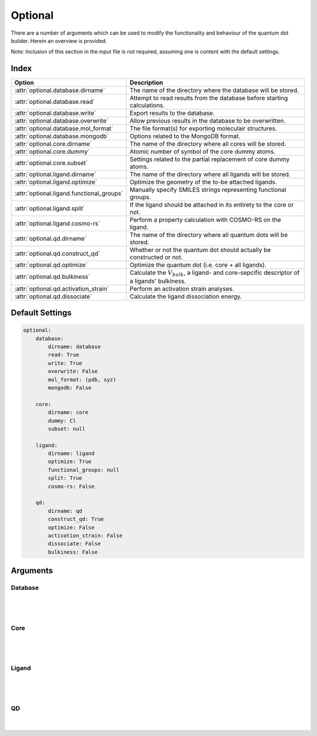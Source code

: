 .. _Optional:

Optional
========

There are a number of arguments which can be used to modify the
functionality and behaviour of the quantum dot builder. Herein an
overview is provided.

Note: Inclusion of this section in the input file is not required,
assuming one is content with the default settings.

Index
~~~~~

========================================= =========================================================================================================
Option                                    Description
========================================= =========================================================================================================
:attr:`optional.database.dirname`         The name of the directory where the database will be stored.
:attr:`optional.database.read`            Attempt to read results from the database before starting calculations.
:attr:`optional.database.write`           Export results to the database.
:attr:`optional.database.overwrite`       Allow previous results in the database to be overwritten.
:attr:`optional.database.mol_format`      The file format(s) for exporting moleculair structures.
:attr:`optional.database.mongodb`         Options related to the MongoDB format.

:attr:`optional.core.dirname`             The name of the directory where all cores will be stored.
:attr:`optional.core.dummy`               Atomic number of symbol of the core dummy atoms.
:attr:`optional.core.subset`              Settings related to the partial replacement of core dummy atoms.

:attr:`optional.ligand.dirname`           The name of the directory where all ligands will be stored.
:attr:`optional.ligand.optimize`          Optimize the geometry of the to-be attached ligands.
:attr:`optional.ligand.functional_groups` Manually specify SMILES strings representing functional groups.
:attr:`optional.ligand.split`             If the ligand should be attached in its entirety to the core or not.
:attr:`optional.ligand.cosmo-rs`          Perform a property calculation with COSMO-RS on the ligand.

:attr:`optional.qd.dirname`               The name of the directory where all quantum dots will be stored.
:attr:`optional.qd.construct_qd`          Whether or not the quantum dot should actually be constructed or not.
:attr:`optional.qd.optimize`              Optimize the quantum dot (i.e. core + all ligands).
:attr:`optional.qd.bulkiness`             Calculate the :math:`V_{bulk}`, a ligand- and core-sepcific descriptor of a ligands' bulkiness.
:attr:`optional.qd.activation_strain`     Perform an activation strain analyses.
:attr:`optional.qd.dissociate`            Calculate the ligand dissociation energy.
========================================= =========================================================================================================

Default Settings
~~~~~~~~~~~~~~~~

.. code::

    optional:
        database:
            dirname: database
            read: True
            write: True
            overwrite: False
            mol_format: (pdb, xyz)
            mongodb: False

        core:
            dirname: core
            dummy: Cl
            subset: null

        ligand:
            dirname: ligand
            optimize: True
            functional_groups: null
            split: True
            cosmo-rs: False

        qd:
            dirname: qd
            construct_qd: True
            optimize: False
            activation_strain: False
            dissociate: False
            bulkiness: False

Arguments
~~~~~~~~~

Database
--------

.. attribute:: optional.database

    All database-related settings.

    .. note::
        For :attr:`optional.database` settings to take effect the `Data-CAT <https://github.com/nlesc-nano/data-CAT>`_ package has to be installed.

    Example:

    .. code::

        optional:
            database:
                dirname: database
                read: True
                write: True
                overwrite: False
                mol_format: (pdb, xyz)
                mongodb: False

|

    .. attribute:: optional.database.dirname

        :Parameter:     * **Type** - :class:`str`
                        * **Default Value** - ``"database"``

        The name of the directory where the database will be stored.

        The database directory will be created (if it does not yet exist)
        at the path specified in :ref:`Path`.


    .. attribute:: optional.database.read

        :Parameter:     * **Type** - :class:`bool`, :class:`str` or :class:`tuple` [:class:`str`]
                        * **Default value** - ``("core", "ligand", "qd")``

        Attempt to read results from the database before starting calculations.

        Before optimizing a structure, check if a geometry is available from
        previous calculations. If a match is found, use that structure and
        avoid a geometry reoptimizations. If one wants more control then the
        boolean can be substituted for a list of strings (*i.e.* ``"core"``,
        ``"ligand"`` and/or ``"qd"``), meaning that structures will be read only for a
        specific subset.


        .. admonition:: Example

            Example #1:

            .. code::

                optional:
                    database:
                        read: (core, ligand, qd)  # This is equivalent to read: True

            Example #2:

            .. code::

                optional:
                    database:
                        read: ligand


    .. attribute:: optional.database.write

        :Parameter:     * **Type** - :class:`bool`, :class:`str` or :class:`tuple` [:class:`str`]
                        * **Default value** - ``("core", "ligand", "qd")``

        Export results to the database.

        Previous results will **not** be overwritten unless
        :attr:`optional.database.overwrite` = ``True``. If one wants more control then
        the boolean can be substituted for a list of strings (*i.e.* ``"core"``,
        ``"ligand"`` and/or ``"qd"``), meaning that structures written for for a specific
        subset.

        See :attr:`optional.database.read` for a similar relevant example.


    .. attribute:: optional.database.overwrite

        :Parameter:     * **Type** - :class:`bool`, :class:`str` or :class:`tuple` [:class:`str`]
                        * **Default value** - ``False``

        Allow previous results in the database to be overwritten.

        Only apllicable if :attr:`optional.database.write` = ``True``.
        If one wants more control then the boolean can be substituted for
        a list of strings (*i.e.* ``"core"``, ``"ligand"`` and/or ``"qd"``), meaning
        that structures written for for a specific subset.

        See :attr:`optional.database.read` for a similar relevant example.


    .. attribute:: optional.database.mol_format

        :Parameter:     * **Type** - :class:`bool`, :class:`str` or :class:`tuple` [:class:`str`]
                        * **Default value** - ``("pdb", "xyz")``

        The file format(s) for exporting moleculair structures.

        By default all structures are stored in the .hdf5 format as
        (partially) de-serialized .pdb files. Additional formats can be
        requisted with this keyword.
        Accepted values: ``"pdb"``, ``"xyz"``, ``"mol"`` and/or ``"mol2"``.


    .. attribute:: optional.database.mongodb

        :Parameter:     * **Type** - :class:`bool` or :class:`dict`
                        * **Default Value** – ``False``

        Options related to the MongoDB format.

        .. admonition:: See also

            More extensive options for this argument are provided in :ref:`Database`:.

|

Core
----

.. attribute:: optional.core

    All settings related to the core.

    Example:

    .. code::

        optional:
            core:
                dirname: core
                dummy: Cl
                subset: null

|

    .. attribute:: optional.core.dirname

        :Parameter:     * **Type** - :class:`str`
                        * **Default value** – ``"core"``

        The name of the directory where all cores will be stored.

        The core directory will be created (if it does not yet exist)
        at the path specified in :ref:`Path`.


    .. attribute:: optional.core.dummy

        :Parameter:     * **Type** - :class:`str` or :class:`int`
                        * **Default value** – ``17``

        Atomic number of symbol of the core dummy atoms.

        The atomic number or atomic symbol of the atoms in the core which are to be
        replaced with ligands. Alternatively, dummy atoms can be manually specified
        with the core_indices variable.


    .. attribute:: optional.core.subset

        :Parameter:     * **Type** - :class:`dict`, optional
                        * **Default value** – ``None``

        Settings related to the partial replacement of core dummy atoms with ligands.

        If not ``None``, has access to four further keywords:
        :attr:`subset.p`, :attr:`subset.mode` :attr:`subset.follow_edge`
        and :attr:`subset.cluster_size`.


    .. attribute:: optional.core.subset.p

        :Parameter:     * **Type** - :class:`float`

        The fraction of core dummy atoms that will actually be exchanged for ligands.

        The provided value should satisfy the following condition: :math:`0.0 < p <= 1.0`.

        .. note::
            This argument has no value be default and must thus be provided by the user.


    .. attribute:: optional.core.subset.mode

        :Parameter:     * **Type** - :class:`str`
                        * **Default value** – ``"uniform"``

        Defines how the dummy atom subset, whose size is defined by the fraction :math:`p`, will be generated.

        Accepts one of the following values:

        * ``"uniform"``: A uniform distribution; the nearest-neighbour distances between each
          successive dummy atom and all previous dummy atoms is maximized.
          can be combined with :attr:`subset.cluster_size<optional.core.subset.cluster_size>`
          to create a uniform distribution of clusters of a user-specified size.
        * ``"cluster"``: A clustered distribution; the the nearest-neighbour distances between each
          successive dummy atom and all previous dummy atoms is minmized.
        * ``"random"``: A random distribution.

        It should be noted that all three methods converge towards the same set
        as :math:`p` approaches :math:`1.0`.

        If :math:`\boldsymbol{D} \in \mathbb{R}^{n,n}` is the (symmetric) distance matrix constructed
        from the dummy atom superset and :math:`\boldsymbol{a} \in \mathbb{N}^{m}` the vector
        of indices which yields the dummy atom subset, then the definition of element :math:`a_{i}`
        is defined below for the ``"uniform"`` distribution.
        All elements of :math:`\boldsymbol{a}` are furthermore constrained to be unique.

        .. math::
            :label: 1

            \DeclareMathOperator*{\argmax}{\arg\!\max}
            a_{i} = \begin{cases}
                \argmax\limits_{k \in \mathbb{N}} || \boldsymbol{D}_{k,:} ||_{-2} &
                \text{if} & i=0 \\
                \argmax\limits_{k \in \mathbb{N}} || \boldsymbol{D}[k, \boldsymbol{a}[0:i] ||_{-2} &
                \text{if} & i > 0
            \end{cases}

        For the ``"cluster"`` distribution all :math:`\text{argmax}` operations
        are exchanged for :math:`\text{argmin}`.

        .. note::
            An example of a ``"uniform"``, ``"cluster"`` and ``"random"`` distribution with :math:`p=1/3`.

            .. image:: _images/distribution.png
                :scale: 15 %
                :align: center

            |
            An example of four different ``"uniform"`` distributions at :math:`p=1/16`,
            :math:`p=1/8`, :math:`p=1/4` and :math:`p=1/2`.

            .. image:: _images/distribution_p_var.png
                :scale: 20 %
                :align: center


    .. attribute:: optional.core.subset.follow_edge

        :Parameter:     * **Type** - :class:`bool`
                        * **Default value** – ``False``

        Construct the dummy atom distance matrix by following the shortest path along the
        edges of a (triangular-faced) polyhedral approximation of the core rather than the
        shortest path through space.

        Enabling this option will result in more accurate ``"uniform"`` and ``"cluster"``
        distributions at the cost of increased computational time.

        Given the matrix of Cartesian coordinates :math:`\boldsymbol{X} \in \mathbb{R}^{n, 3}`,
        the matching edge-distance matrix :math:`\boldsymbol{D}^{\text{edge}} \in \mathbb{R}^{n, n}`
        and the vector :math:`\boldsymbol{p} \in \mathbb{N}^{m}`, representing a (to-be optimized)
        path as the indices of edge-connected vertices, then element :math:`D_{i,j}^{\text{edge}}`
        is defined as following:

        .. math::
            :label: 2

            D_{i, j}^{\text{edge}} = \min_{\boldsymbol{p} \in \mathbb{N}^{m}; m \in \mathbb{N}}
            \sum_{k=0}^{m-1} || X_{p_{k},:} - X_{p_{k+1},:} ||
            \quad \text{with} \quad p_{0} = i \quad \text{and} \quad p_{m} = j

        The polyhedron edges are constructed, after projecting all vertices on the surface of a sphere,
        using Qhull's :class:`ConvexHull<scipy.spatial.ConvexHull>` algorithm
        (`The Quickhull Algorithm for Convex Hulls <https://doi.org/10.1145/235815.235821>`_).
        The quality of the constructed edges is proportional to the convexness of the core,
        more specifically: how well the vertices can be projected on a spherical surface without
        severelly distorting the initial structure.
        For example, spherical, cylindrical or cuboid cores will yield reasonably edges,
        while the edges resulting from torus will be extremely poor.

        .. note::
            An example of a cores' polyhedron-representation; displaying the shortest path
            between points :math:`i` and :math:`j`.

            .. image:: _images/polyhedron.png
                :scale: 15 %
                :align: center


    .. attribute:: optional.core.subset.cluster_size

        :Parameter:     * **Type** - :class:`int` or :class:`Iterable<collections.abc.Iterable>` [:class:`int`]
                        * **Default value** – ``1``

        Allow for the creation of uniformly distributed clusters of size :math:`r`;
        should be used in conjunction with :attr:`subset.mode = "uniform"<optional.core.subset.mode>`.

        The value of :math:`r` can be either
        a single cluster size (*e.g.* :code:`cluster_size = 5`) or an iterable of various
        sizes (*e.g.* :code:`cluster_size = [2, 3, 4]`).
        In the latter case the iterable will be repeated as long as necessary.

        Compared to Eq :eq:`1` the vector of indices :math:`\boldsymbol{a} \in \mathbb{N}^{m}` is,
        for the purpose of book keeping, reshaped into the matrix
        :math:`\boldsymbol{A} \in \mathbb{N}^{q, r} \; \text{with} \; q*r = m`.
        All elements of :math:`\boldsymbol{A}` are, again, constrained to be unique.

        .. math::
            :label: 3

            \DeclareMathOperator*{\argmax}{\arg\!\max}
            A_{i,j} = \begin{cases}
                \argmax\limits_{k \in \mathbb{N}} || \boldsymbol{D}_{k,:} ||_{-2} &
                \text{if} & i=0 & \text{and} & j=0 \\
                \argmax\limits_{k \in \mathbb{N}}
                    || \boldsymbol{D}[k; \boldsymbol{A}[0:i, 0:r] ||_{-2} &
                \text{if} & i > 0 & \text{and} & j = 0 \\
                \argmax\limits_{k \in \mathbb{N}}
                    \dfrac{|| \boldsymbol{D}[k, \boldsymbol{A}[0:i, 0:r] ||_{-2}}
                    {|| \boldsymbol{D}[k, \boldsymbol{A}[i, 0:j] ||_{-2}} &&&
                \text{if} & j > 0
            \end{cases}

        |

        .. note::
            An example of various cluster sizes (1, 2, 3 and 4) with :math:`p=1/4`.

            .. image:: _images/cluster_size.png
                :scale: 15 %
                :align: center

            |
            An example of clusters of varying size (:code:`cluster_size = [1, 2, 9, 1]`)
            with :math:`p=1/4`.

            .. image:: _images/cluster_size_variable.png
                :scale: 5 %
                :align: center

|

Ligand
------

.. attribute:: optional.ligand

    All settings related to the ligands.

    Example:

    .. code::

        optional:
            ligand:
                dirname: ligand
                optimize: True
                functional_groups: null
                split: True
                cosmo-rs: False

|

    .. attribute:: optional.ligand.dirname

        :Parameter:     * **Type** - :class:`str`
                        * **Default value** – ``"ligand"``

        The name of the directory where all ligands will be stored.

        The ligand directory will be created (if it does not yet exist)
        at the path specified in :ref:`Path`.


    .. attribute:: optional.ligand.optimize

        :Parameter:     * **Type** - :class:`bool`
                        * **Default value** – ``True``

        Optimize the geometry of the to-be attached ligands.

        The ligand is split into one or multiple (more or less) linear fragments,
        which are subsequently optimized (RDKit UFF [1_, 2_, 3_]) and reassembled
        while checking for the optimal dihedral angle. The ligand fragments are
        biased towards more linear conformations to minimize inter-ligand
        repulsion once the ligands are attached to the core.


    .. attribute:: optional.ligand.functional_groups

        :Parameter:     * **Type** - :class:`str` or :class:`tuple` [:class:`str`]
                        * **Default value** – ``None``

        Manually specify SMILES strings representing functional groups.

        For example, with :attr:`optional.ligand.functional_groups` = ``("O[H]", "[N+].[Cl-]")`` all
        ligands will be searched for the presence of hydroxides and ammonium chlorides.

        The first atom in each SMILES string (*i.e.* the "anchor") will be used for attaching the ligand
        to the core, while the last atom (assuming :attr:`optional.ligand.split` = ``True``) will be
        dissociated from the ligand and disgarded.

        If not specified, the default functional groups of **CAT** are used.

        .. note::
            This argument has no value be default and will thus default to SMILES strings of the default
            functional groups supported by **CAT**.

        .. note::
            The yaml format uses ``null`` rather than ``None`` as in Python.

    .. attribute:: optional.ligand.split

        :Parameter:     * **Type** - :class:`bool`
                        * **Default value** – ``True``

        If ``False``: The ligand is to be attached to the core in its entirety .

        =================== ==================
        Before              After
        =================== ==================
        :math:`{NR_4}^+`    :math:`{NR_4}^+`
        :math:`O_2 CR`      :math:`O_2 CR`
        :math:`HO_2 CR`     :math:`HO_2 CR`
        :math:`H_3 CO_2 CR` :math:`H_3 CO_2 CR`
        =================== ==================

        ``True``: A proton, counterion or functional group is to be removed from
        the ligand before attachment to the core.

        ========================= ==================
        Before                    After
        ========================= ==================
        :math:`Cl^- + {NR_4}^+`   :math:`{NR_4}^+`
        :math:`HO_2 CR`           :math:`{O_2 CR}^-`
        :math:`Na^+ + {O_2 CR}^-` :math:`{O_2 CR}^-`
        :math:`HO_2 CR`           :math:`{O_2 CR}^-`
        :math:`H_3 CO_2 CR`       :math:`{O_2 CR}^-`
        ========================= ==================


    .. attribute:: optional.ligand.cosmo-rs

        :Parameter:     * **Type** - :class:`bool` or :class:`dict`
                        * **Default value** – ``False``


        Perform a property calculation with COSMO-RS [4_, 5_, 6_, 7_] on the ligand.

        The COSMO surfaces are by default constructed using ADF MOPAC [8_, 9_, 10_].

        The solvation energy of the ligand and its activity coefficient are
        calculated in the following solvents: acetone, acetonitrile,
        dimethyl formamide (DMF), dimethyl sulfoxide (DMSO), ethyl acetate,
        ethanol, *n*-hexane, toluene and water.

|

QD
--

.. attribute:: optional.qd

    All settings related to the quantum dots.

    Example:

    .. code::

        optional:
            qd:
                dirname: qd
                construct_qd: True
                optimize: False
                bulkiness: False
                activation_strain: False
                dissociate: False

|

    .. attribute:: optional.qd.dirname

        :Parameter:     * **Type** - :class:`str`
                        * **Default value** – ``"qd"``

        The name of the directory where all quantum dots will be stored.

        The quantum dot directory will be created (if it does not yet exist)
        at the path specified in :ref:`Path`.

    .. attribute:: optional.qd.construct_qd

        :Parameter:     * **Type** - :class:`bool`
                        * **Default value** – ``True``

        Whether or not the quantum dot should actually be constructed or not.

        Setting this to ``False`` will still construct ligands and carry out ligand workflows,
        but it will not construct the actual quantum dot itself.


    .. attribute:: optional.qd.optimize

        :Parameter:     * **Type** - :class:`bool` or :class:`dict`
                        * **Default value** – ``False``

        Optimize the quantum dot (i.e. core + all ligands) .

        By default the calculation is performed with ADF UFF [3_, 11_].
        The geometry of the core and ligand atoms directly attached to the core
        are frozen during this optimization.


    .. attribute:: optional.qd.bulkiness

        :Parameter:     * **Type** - :class:`bool`
                        * **Default value** – ``False``

        Calculate the :math:`V_{bulk}`, a ligand- and core-sepcific descriptor of a ligands' bulkiness.

        .. math::
            :label: 4

            V(r_{i}, h_{i}; d, h_{lim}) =
            \sum_{i=1}^{n} e^{r_{i}} (\frac{2 r_{i}}{d} - 1)^{+} (1 - \frac{h_{i}}{h_{lim}})^{+}


    .. attribute:: optional.qd.activation_strain

        :Parameter:     * **Type** - :class:`bool` or :class:`dict`
                        * **Default value** – ``False``

        Perform an activation strain analyses [12_, 13_, 14_].

        The activation strain analyses (kcal mol\ :sup:`-1`\) is performed
        on the ligands attached to the quantum dot surface with RDKit UFF [1_, 2_, 3_].

        The core is removed during this process; the analyses is thus exclusively
        focused on ligand deformation and inter-ligand interaction.
        Yields three terms:

        1.  d\ *E*\ :sub:`strain`\  : 	The energy required to deform the ligand
        from their equilibrium geometry to the geometry they adopt on the quantum
        dot surface. This term is, by definition, destabilizing. Also known as the
        preperation energy (d\ *E*\ :sub:`prep`\).

        2.  d\ *E*\ :sub:`int`\  :	The mutual interaction between all deformed
        ligands. This term is characterized by the non-covalent interaction between
        ligands (UFF Lennard-Jones potential) and, depending on the inter-ligand
        distances, can be either stabilizing or destabilizing.

        3.  d\ *E* :	The sum of d\ *E*\ :sub:`strain`\  and d\ *E*\ :sub:`int`\ .
        Accounts for both the destabilizing ligand deformation and (de-)stabilizing
        interaction between all ligands in the absence of the core.


    .. attribute:: optional.qd.dissociate

        :Parameter:     * **Type** - :class:`bool` or :class:`dict`
                        * **Default value** – ``False``

        Calculate the ligand dissociation energy.

        Calculate the ligand dissociation energy (BDE) of ligands attached to the
        surface of the core. See :ref:`Bond Dissociation Energy` for more details.
        The calculation consists of five distinct steps:

            1.  Dissociate all combinations of |n| ligands (|Y|) and an atom from the core (|X|)
            within a radius *r* from aforementioned core atom.
            The dissociated compound has the general structure of |XYn|.

            2.  Optimize the geometry of |XYn| at the first level of theory
            (:math:`1`). Default: ADF MOPAC [1_, 2_, 3_].

            3.  Calculate the "electronic" contribution to the BDE (|dE|)
            at the first level of theory (:math:`1`): ADF MOPAC [1_, 2_, 3_].
            This step consists of single point calculations of the complete
            quantum dot, |XYn| and all |XYn|-dissociated quantum dots.

            4.  Calculate the thermalchemical contribution to the BDE (|ddG|) at the
            second level of theory (:math:`2`). Default: ADF UFF [4_, 5_]. This step
            consists of geometry optimizations and frequency analyses of the same
            compounds used for step 3.

            5.  :math:`\Delta G_{tot} = \Delta E_{1} + \Delta \Delta G_{2} = \Delta E_{1} + (\Delta G_{2} - \Delta E_{2})`.

        .. admonition:: See also

            More extensive options for this argument are provided in :ref:`Bond Dissociation Energy`:.



.. _1: http://www.rdkit.org
.. _2: https://github.com/rdkit/rdkit
.. _3: https://doi.org/10.1021/ja00051a040
.. _4: https://www.scm.com/doc/COSMO-RS/index.html
.. _5: https://doi.org/10.1021/j100007a062
.. _6: https://doi.org/10.1021/jp980017s
.. _7: https://doi.org/10.1139/V09-008
.. _8: https://www.scm.com/doc/MOPAC/Introduction.html
.. _9: http://openmopac.net
.. _10: https://doi.org/10.1007/s00894-012-1667-x
.. _11: https://www.scm.com/doc/UFF/index.html
.. _12: https://doi.org/10.1002/9780470125922.ch1
.. _13: https://doi.org/10.1002/wcms.1221
.. _14: https://doi.org/10.1021/acs.jpcc.5b02987

.. |dE| replace:: :math:`\Delta E`
.. |dE_lvl1| replace:: :math:`\Delta E_{1}`
.. |dE_lvl2| replace:: :math:`\Delta E_{2}`
.. |dG| replace:: :math:`\Delta G_{tot}`
.. |dG_lvl2| replace:: :math:`\Delta G_{2}`
.. |ddG| replace:: :math:`\Delta \Delta G`
.. |ddG_lvl2| replace:: :math:`\Delta \Delta G_{2}`
.. |XYn| replace:: :math:`XY_{n}`
.. |Yn| replace:: :math:`Y_{n}`
.. |n| replace:: :math:`{n}`
.. |X| replace:: :math:`X`
.. |Y| replace:: :math:`Y`
